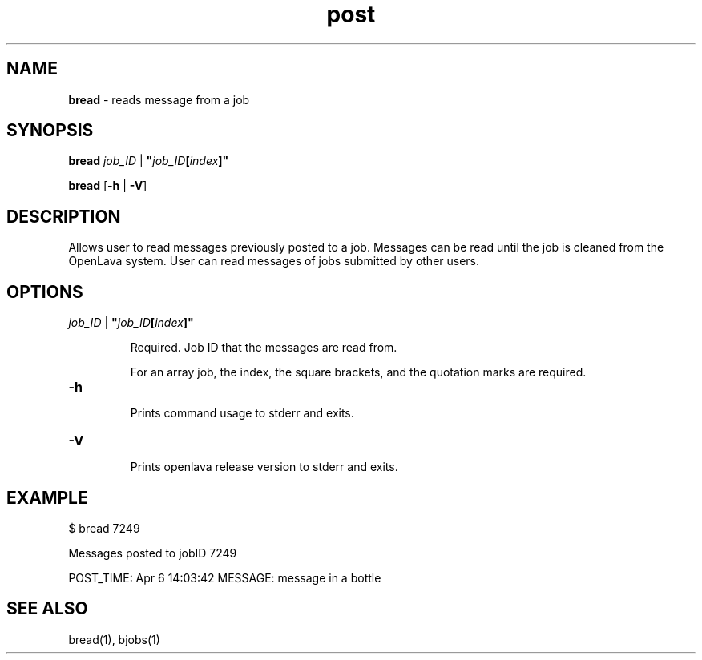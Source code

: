 .ds ]W %
.ds ]L
.nh
.TH post 1 "OpenLava Version 3.3 - Mar 2016"
.br
.SH NAME
\fBbread\fR - reads message from a job
.SH SYNOPSIS
.BR
.PP
.PP
\fBbread\fR \fIjob_ID\fR | \fB"\fR\fIjob_ID\fR\fB[\fR\fIindex\fR\fB]"
.PP
\fBbread\fR\fB \fR[\fB-h\fR | \fB-V\fR]
.SH DESCRIPTION
.BR
.PP
.PP
Allows user to read messages previously posted to a job. Messages can be
read until the job is cleaned from the OpenLava system. User can read
messages of jobs submitted by other users.
\fB\f

.SH OPTIONS
.BR
.PP
.TP
 \fIjob_ID\fR | \fB"\fR\fIjob_ID\fR\fB[\fR\fIindex\fR\fB]"
\fR
.IP
Required. Job ID that the messages are read from.

.IP
For an array job, the index, the square brackets, and the quotation
marks are required.
.TP
\fB-h
\fR
.IP
Prints command usage to stderr and exits.

.TP
\fB-V
\fR
.IP
Prints openlava release version to stderr and exits.
.SH EXAMPLE
.BR
.PP
.TP
 $ bread 7249
.PP
Messages posted to jobID 7249
.PP
POST_TIME: Apr  6 14:03:42  MESSAGE: message in a bottle

.SH SEE ALSO
.BR
.PP
.PP
bread(1), bjobs(1)

